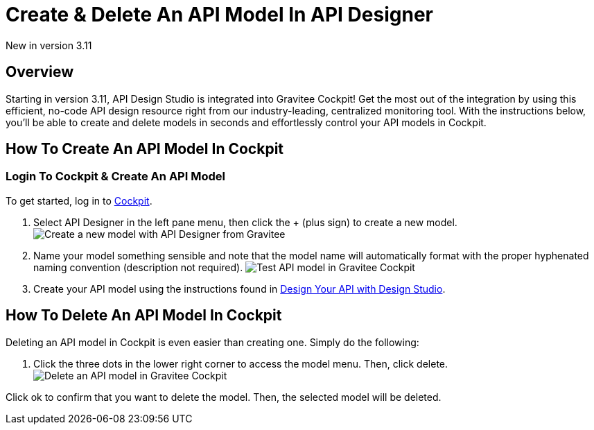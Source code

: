 = Create & Delete An API Model In API Designer 
:page-sidebar: apim_3_x_sidebar
:page-permalink: apim/3.x/apim_publisherguide_design_studio_models.html
:page-folder: apim/user-guide/publisher/design-studio
:page-layout: apim3x
:page-toc: false 

[label label-version]#New in version 3.11#

== Overview
Starting in version 3.11, API Design Studio is integrated into Gravitee Cockpit! Get the most out of the integration by using this efficient, no-code API design resource right from our industry-leading, centralized monitoring tool. With the instructions below, you'll be able to create and delete models in seconds and effortlessly control your API models in Cockpit. 


== How To Create An API Model In Cockpit 

=== Login To Cockpit & Create An API Model
To get started, log in to link:/https://cockpit.gravitee.io[Cockpit]. 

. Select API Designer in the left pane menu, then click the + (plus sign) to create a new model. 
image:apim/3.x/api-publisher-guide/design-studio/new-model.png[Create a new model with API Designer from Gravitee]

. Name your model something sensible and note that the model name will automatically format with the proper hyphenated naming convention (description not required). 
image:apim/3.x/api-publisher-guide/design-studio/model-test.png[Test API model in Gravitee Cockpit]

. Create your API model using the instructions found in link:/apim/3.x/apim_publisherguide_design_studio_create.html[Design Your API with Design Studio].

== How To Delete An API Model In Cockpit 
Deleting an API model in Cockpit is even easier than creating one. Simply do the following: 

. Click the three dots in the lower right corner to access the model menu. Then, click delete. 
image:apim/3.x/api-publisher-guide/design-studio/delete-model.png[Delete an API model in Gravitee Cockpit]

Click ok to confirm that you want to delete the model. Then, the selected model will be deleted. 
